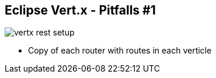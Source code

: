++++
<section>
<h2><span class="component">Eclipse Vert.x</span> - Pitfalls #1</h2>
++++

image::vertx-rest-setup.png[]

++++
    <aside class="notes">
        <ul>
            <li>Copy of each router with routes in each verticle</li>
        </ul>
    </aside>
</section>
++++
